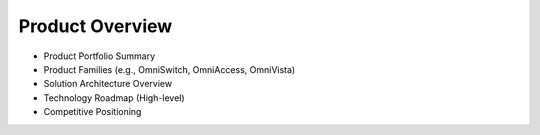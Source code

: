 Product Overview
=========================================================
- Product Portfolio Summary
- Product Families (e.g., OmniSwitch, OmniAccess, OmniVista)
- Solution Architecture Overview
- Technology Roadmap (High-level)
- Competitive Positioning
